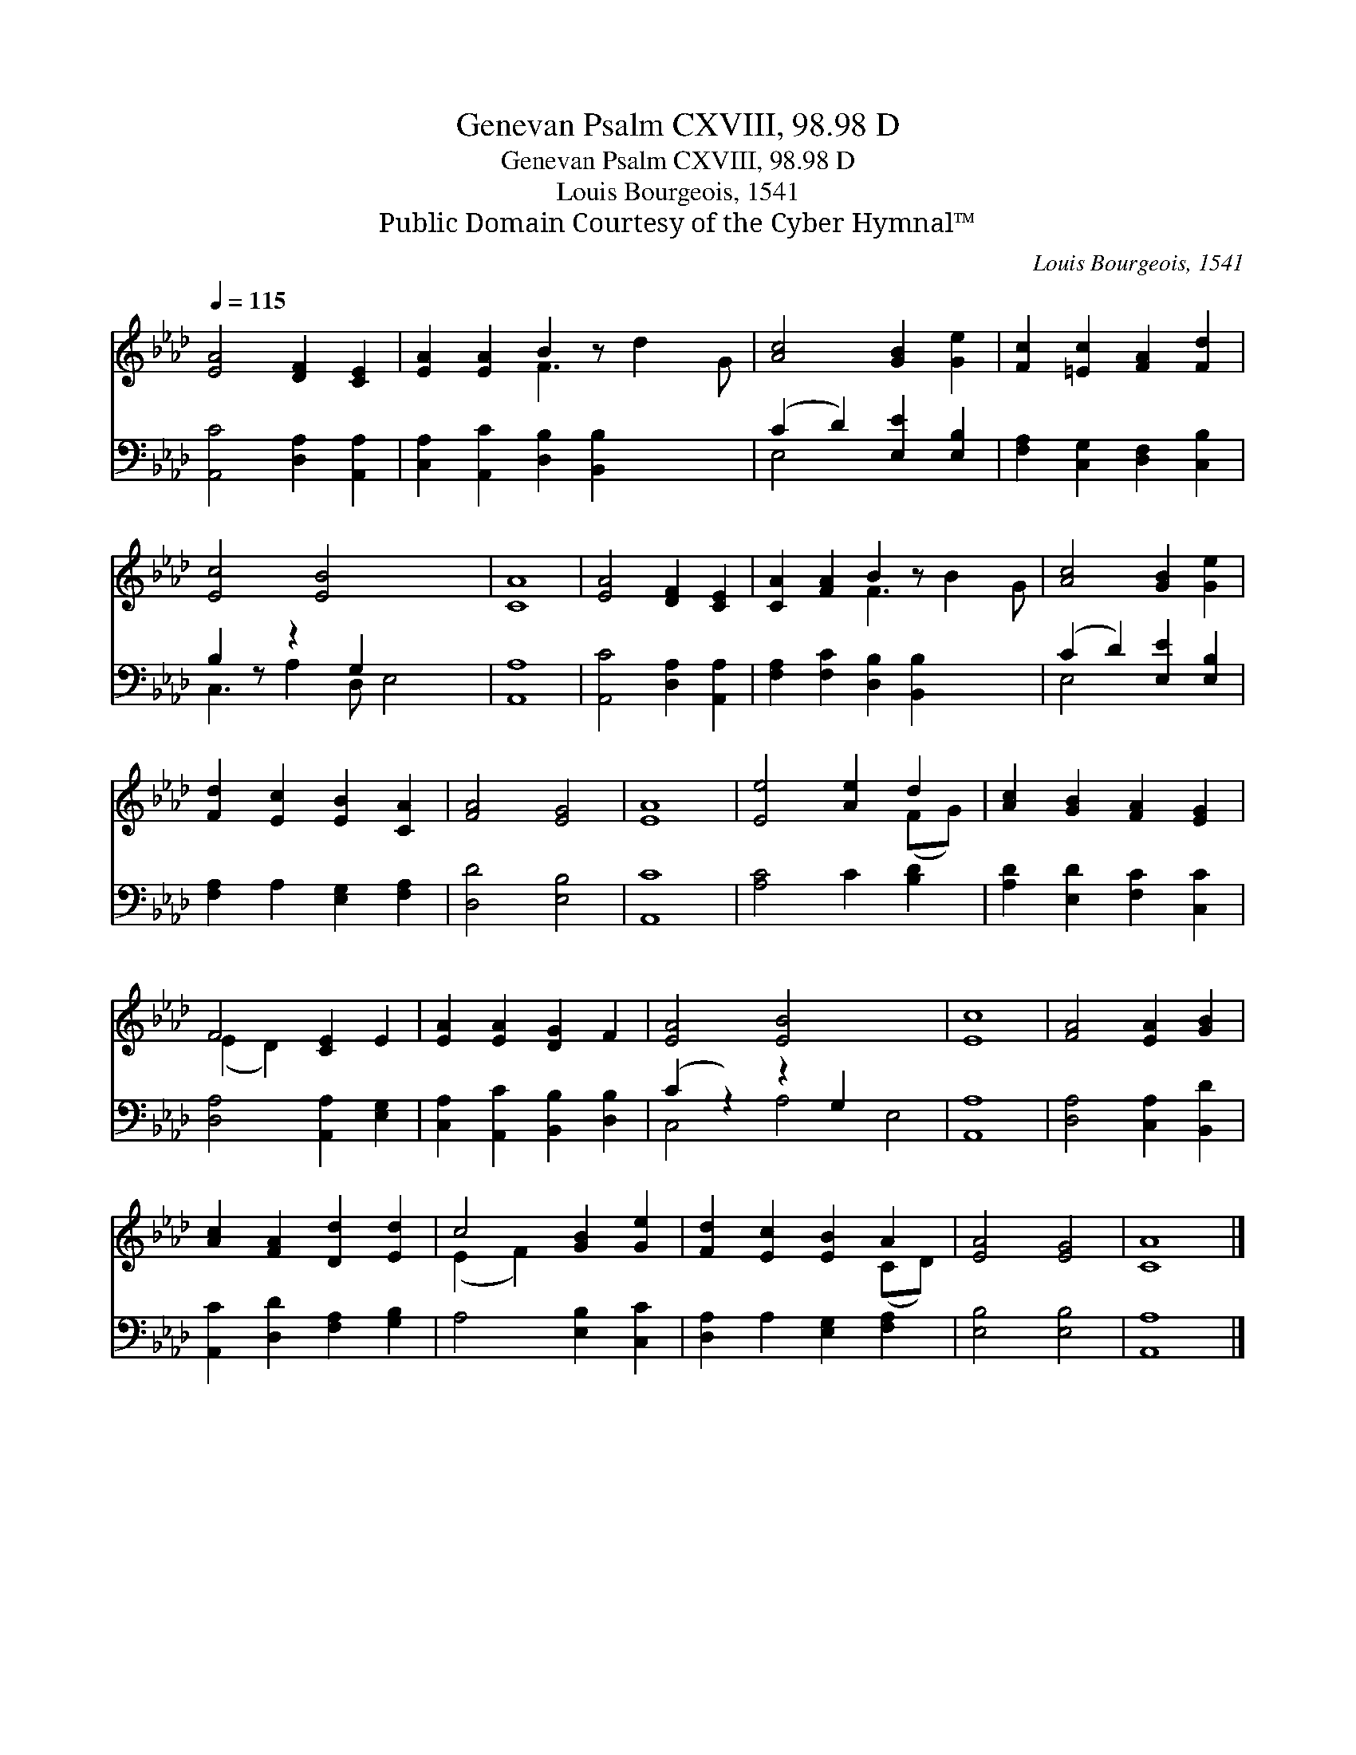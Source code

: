 X:1
T:Genevan Psalm CXVIII, 98.98 D
T:Genevan Psalm CXVIII, 98.98 D
T:Louis Bourgeois, 1541
T:Public Domain Courtesy of the Cyber Hymnal™
C:Louis Bourgeois, 1541
Z:Public Domain
Z:Courtesy of the Cyber Hymnal™
%%score ( 1 2 ) ( 3 4 )
L:1/8
Q:1/4=115
M:none
K:Ab
V:1 treble 
V:2 treble 
V:3 bass 
V:4 bass 
V:1
 [EA]4 [DF]2 [CE]2 | [EA]2 [EA]2 B2 z x3 | [Ac]4 [GB]2 [Ge]2 | [Fc]2 [=Ec]2 [FA]2 [Fd]2 | %4
 [Ec]4 [EB]4 x2 | [CA]8 | [EA]4 [DF]2 [CE]2 | [CA]2 [FA]2 B2 z x3 | [Ac]4 [GB]2 [Ge]2 | %9
 [Fd]2 [Ec]2 [EB]2 [CA]2 | [FA]4 [EG]4 | [EA]8 | [Ee]4 [Ae]2 d2 | [Ac]2 [GB]2 [FA]2 [EG]2 | %14
 F4 [CE]2 E2 | [EA]2 [EA]2 [DG]2 F2 | [EA]4 [EB]4 x4 | [Ec]8 | [FA]4 [EA]2 [GB]2 | %19
 [Ac]2 [FA]2 [Dd]2 [Ed]2 | c4 [GB]2 [Ge]2 | [Fd]2 [Ec]2 [EB]2 A2 | [EA]4 [EG]4 | [CA]8 |] %24
V:2
 x8 | x4 F3 d2 G | x8 | x8 | x10 | x8 | x8 | x4 F3 B2 G | x8 | x8 | x8 | x8 | x6 (FG) | x8 | %14
 (E2 D2) x4 | x8 | x12 | x8 | x8 | x8 | (E2 F2) x4 | x6 (CD) | x8 | x8 |] %24
V:3
 [A,,C]4 [D,A,]2 [A,,A,]2 | [C,A,]2 [A,,C]2 [D,B,]2 [B,,B,]2 x2 | (C2 D2) [E,E]2 [E,B,]2 | %3
 [F,A,]2 [C,G,]2 [D,F,]2 [C,B,]2 | B,2 z z2 G,2 x3 | [A,,A,]8 | [A,,C]4 [D,A,]2 [A,,A,]2 | %7
 [F,A,]2 [F,C]2 [D,B,]2 [B,,B,]2 x2 | (C2 D2) [E,E]2 [E,B,]2 | [F,A,]2 A,2 [E,G,]2 [F,A,]2 | %10
 [D,D]4 [E,B,]4 | [A,,C]8 | [A,C]4 C2 [B,D]2 | [A,D]2 [E,D]2 [F,C]2 [C,C]2 | %14
 [D,A,]4 [A,,A,]2 [E,G,]2 | [C,A,]2 [A,,C]2 [B,,B,]2 [D,B,]2 | (C2 z2) z2 G,2 x4 | [A,,A,]8 | %18
 [D,A,]4 [C,A,]2 [B,,D]2 | [A,,C]2 [D,D]2 [F,A,]2 [G,B,]2 | A,4 [E,B,]2 [C,C]2 | %21
 [D,A,]2 A,2 [E,G,]2 [F,A,]2 | [E,B,]4 [E,B,]4 | [A,,A,]8 |] %24
V:4
 x8 | x10 | E,4 x4 | x8 | C,3 A,2 D, E,4 | x8 | x8 | x10 | E,4 x4 | x8 | x8 | x8 | x8 | x8 | x8 | %15
 x8 | C,4 A,4 E,4 | x8 | x8 | x8 | x8 | x8 | x8 | x8 |] %24

